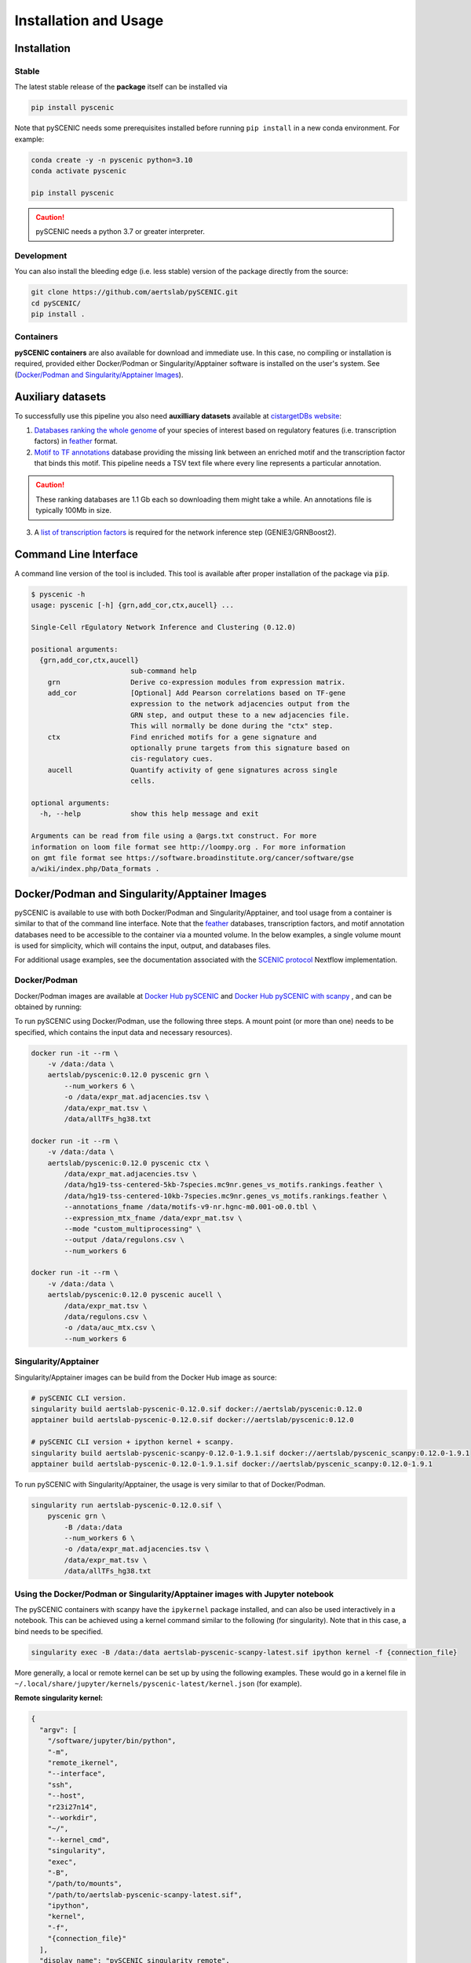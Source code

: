 Installation and Usage
======================

Installation
------------

Stable
~~~~~~

The latest stable release of the **package** itself can be installed via 

.. code-block:: bash

    pip install pyscenic


Note that pySCENIC needs some prerequisites installed before running ``pip install`` in a new conda environment.
For example:

.. code-block:: bash

    conda create -y -n pyscenic python=3.10
    conda activate pyscenic

    pip install pyscenic


.. caution::
    pySCENIC needs a python 3.7 or greater interpreter.


Development
~~~~~~~~~~~

You can also install the bleeding edge (i.e. less stable) version of the package directly from the source:
 
.. code-block:: bash

    git clone https://github.com/aertslab/pySCENIC.git
    cd pySCENIC/
    pip install .


Containers
~~~~~~~~~~

**pySCENIC containers** are also available for download and immediate use.
In this case, no compiling or installation is required, provided either Docker/Podman or Singularity/Apptainer software is installed on the user's system.
See (`Docker/Podman and Singularity/Apptainer Images`_).

Auxiliary datasets
------------------

To successfully use this pipeline you also need **auxilliary datasets** available at `cistargetDBs website`_:

1. `Databases ranking the whole genome`_ of your species of interest based on regulatory features (i.e. transcription factors) in `feather`_ format.
2. `Motif to TF annotations`_ database providing the missing link between an enriched motif and the transcription factor that binds this motif. This pipeline needs a TSV text file where every line represents a particular annotation.

.. caution::
    These ranking databases are 1.1 Gb each so downloading them might take a while. An annotations file is typically 100Mb in size.

3. A `list of transcription factors`_ is required for the network inference step (GENIE3/GRNBoost2).


Command Line Interface
----------------------

A command line version of the tool is included. This tool is available after proper installation of the package via :code:`pip`.

.. code-block:: bash

    $ pyscenic -h
    usage: pyscenic [-h] {grn,add_cor,ctx,aucell} ...

    Single-Cell rEgulatory Network Inference and Clustering (0.12.0)

    positional arguments:
      {grn,add_cor,ctx,aucell}
                            sub-command help
        grn                 Derive co-expression modules from expression matrix.
        add_cor             [Optional] Add Pearson correlations based on TF-gene
                            expression to the network adjacencies output from the
                            GRN step, and output these to a new adjacencies file.
                            This will normally be done during the "ctx" step.
        ctx                 Find enriched motifs for a gene signature and
                            optionally prune targets from this signature based on
                            cis-regulatory cues.
        aucell              Quantify activity of gene signatures across single
                            cells.

    optional arguments:
      -h, --help            show this help message and exit

    Arguments can be read from file using a @args.txt construct. For more
    information on loom file format see http://loompy.org . For more information
    on gmt file format see https://software.broadinstitute.org/cancer/software/gse
    a/wiki/index.php/Data_formats .


Docker/Podman and Singularity/Apptainer Images
----------------------------------------------

pySCENIC is available to use with both Docker/Podman and Singularity/Apptainer, and tool usage from a container is similar to that of the command line interface.
Note that the `feather`_ databases, transcription factors, and motif annotation databases need to be accessible to the container via a mounted volume.
In the below examples, a single volume mount is used for simplicity, which will contains the input, output, and databases files.

For additional usage examples, see the documentation associated with the `SCENIC protocol <https://github.com/aertslab/SCENICprotocol/blob/master/docs/installation.md>`_ Nextflow implementation.

Docker/Podman
~~~~~~~~~~~~~

Docker/Podman images are available at `Docker Hub pySCENIC`_ and `Docker Hub pySCENIC with scanpy`_ , and can be obtained by running:

.. :code-block:: bash

    # pySCENIC CLI version (recommended).
    docker pull aertslab/pyscenic:0.12.0
    podman pull aertslab/pyscenic:0.12.0

    # pySCENIC CLI version + ipython kernel + scanpy.
    docker pull aertslab/pyscenic_scanpy:0.12.0-1.9.1
    podman pull aertslab/pyscenic_scanpy:0.12.0-1.9.1

To run pySCENIC using Docker/Podman, use the following three steps.
A mount point (or more than one) needs to be specified, which contains the input data and necessary resources).

.. code-block:: bash

    docker run -it --rm \
        -v /data:/data \
        aertslab/pyscenic:0.12.0 pyscenic grn \
            --num_workers 6 \
            -o /data/expr_mat.adjacencies.tsv \
            /data/expr_mat.tsv \
            /data/allTFs_hg38.txt

    docker run -it --rm \
        -v /data:/data \
        aertslab/pyscenic:0.12.0 pyscenic ctx \
            /data/expr_mat.adjacencies.tsv \
            /data/hg19-tss-centered-5kb-7species.mc9nr.genes_vs_motifs.rankings.feather \
            /data/hg19-tss-centered-10kb-7species.mc9nr.genes_vs_motifs.rankings.feather \
            --annotations_fname /data/motifs-v9-nr.hgnc-m0.001-o0.0.tbl \
            --expression_mtx_fname /data/expr_mat.tsv \
            --mode "custom_multiprocessing" \
            --output /data/regulons.csv \
            --num_workers 6

    docker run -it --rm \
        -v /data:/data \
        aertslab/pyscenic:0.12.0 pyscenic aucell \
            /data/expr_mat.tsv \
            /data/regulons.csv \
            -o /data/auc_mtx.csv \
            --num_workers 6

Singularity/Apptainer
~~~~~~~~~~~~~~~~~~~~~

Singularity/Apptainer images can be build from the Docker Hub image as source:

.. code-block:: bash

    # pySCENIC CLI version.
    singularity build aertslab-pyscenic-0.12.0.sif docker://aertslab/pyscenic:0.12.0
    apptainer build aertslab-pyscenic-0.12.0.sif docker://aertslab/pyscenic:0.12.0

    # pySCENIC CLI version + ipython kernel + scanpy.
    singularity build aertslab-pyscenic-scanpy-0.12.0-1.9.1.sif docker://aertslab/pyscenic_scanpy:0.12.0-1.9.1
    apptainer build aertslab-pyscenic-0.12.0-1.9.1.sif docker://aertslab/pyscenic_scanpy:0.12.0-1.9.1


To run pySCENIC with Singularity/Apptainer, the usage is very similar to that of Docker/Podman.

.. code-block:: bash

    singularity run aertslab-pyscenic-0.12.0.sif \
        pyscenic grn \
            -B /data:/data
            --num_workers 6 \
            -o /data/expr_mat.adjacencies.tsv \
            /data/expr_mat.tsv \
            /data/allTFs_hg38.txt


Using the Docker/Podman or Singularity/Apptainer images with Jupyter notebook
~~~~~~~~~~~~~~~~~~~~~~~~~~~~~~~~~~~~~~~~~~~~~~~~~~~~~~~~~~~~~~~~~~~~~~~~~~~~~

The pySCENIC containers with scanpy have the ``ipykernel`` package installed, and can also be used interactively in a notebook.
This can be achieved using a kernel command similar to the following (for singularity).
Note that in this case, a bind needs to be specified.

.. code-block:: bash

    singularity exec -B /data:/data aertslab-pyscenic-scanpy-latest.sif ipython kernel -f {connection_file}

More generally, a local or remote kernel can be set up by using the following examples.
These would go in a kernel file in ``~/.local/share/jupyter/kernels/pyscenic-latest/kernel.json`` (for example).

**Remote singularity kernel:**

.. code-block:: bash

    {
      "argv": [
        "/software/jupyter/bin/python",
        "-m",
        "remote_ikernel",
        "--interface",
        "ssh",
        "--host",
        "r23i27n14",
        "--workdir",
        "~/",
        "--kernel_cmd",
        "singularity",
        "exec",
        "-B",
        "/path/to/mounts",
        "/path/to/aertslab-pyscenic-scanpy-latest.sif",
        "ipython",
        "kernel",
        "-f",
        "{connection_file}"
      ],
      "display_name": "pySCENIC singularity remote",
      "language": "Python"
    }

**Local singularity kernel:**

.. code-block:: bash

    {
        "argv": [
         "singularity",
         "exec",
         "-B",
         "/path/to/mounts",
         "/path/to/aertslab-pyscenic-scanpy-latest.sif",
         "ipython",
         "kernel",
         "-f",
         "{connection_file}"
        ],
        "display_name": "pySCENIC singularity local",
        "language": "python"
    }


Nextflow
--------

There are two Nextflow implementations available:

* `SCENICprotocol`_: A Nextflow DSL1 implementation.
* `VSNPipelines`_: A Nextflow DSL2 implementation.


.. _`SCENICprotocol`: https://github.com/aertslab/SCENICprotocol
.. _`VSNPipelines`: https://github.com/vib-singlecell-nf/vsn-pipelines

.. _`Docker Hub pySCENIC`: https://hub.docker.com/r/aertslab/pyscenic
.. _`Docker Hub pySCENIC with scanpy`: https://hub.docker.com/r/aertslab/pyscenic_scanpy

.. _feather: https://arrow.apache.org/docs/python/feather.html

.. _`cistargetDBs website`: https://resources.aertslab.org/cistarget/
.. _`Databases ranking the whole genome`: https://resources.aertslab.org/cistarget/databases/
.. _`Motif to TF annotations`: https://resources.aertslab.org/cistarget/motif2tf/
.. _`list of transcription factors`: https://resources.aertslab.org/cistarget/tf_lists/
